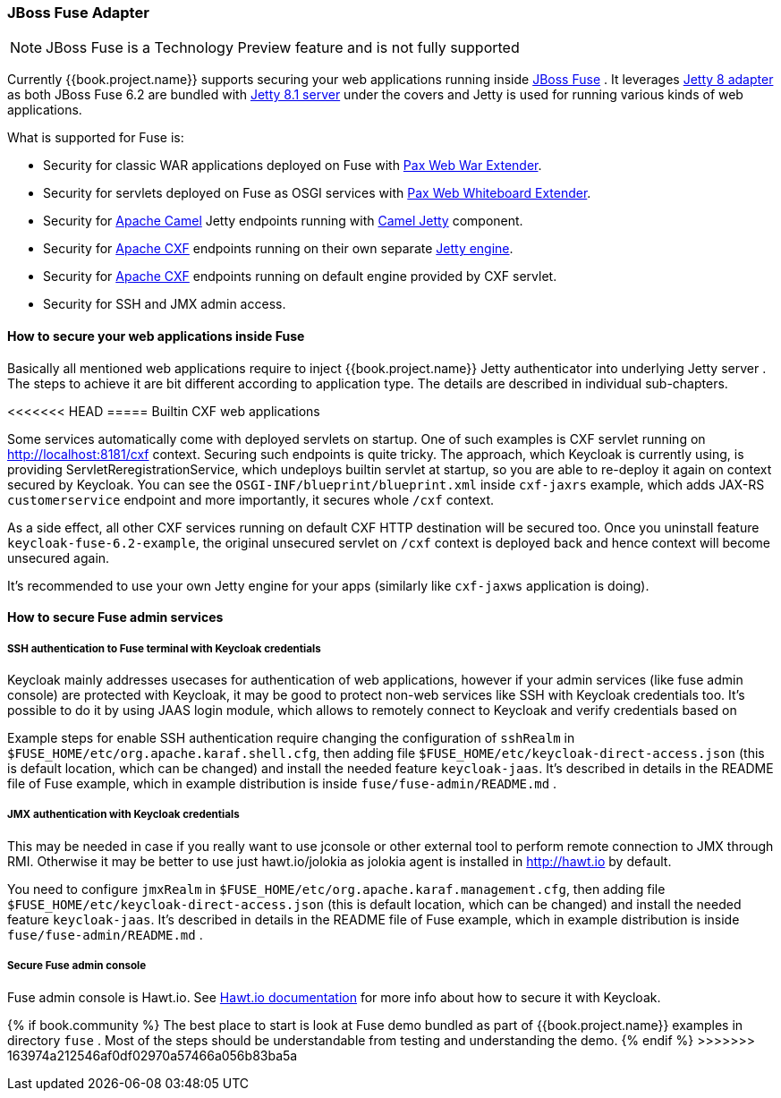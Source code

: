 
[[_fuse_adapter]]
=== JBoss Fuse Adapter

NOTE: JBoss Fuse is a Technology Preview feature and is not fully supported

Currently {{book.project.name}} supports securing your web applications running inside http://www.jboss.org/products/fuse/overview/[JBoss Fuse] .
It leverages <<fake/../jetty8-adapter.adoc#_jetty8_adapter,Jetty 8 adapter>> as both JBoss Fuse 6.2 are bundled with http://eclipse.org/jetty/[Jetty 8.1 server]
under the covers and Jetty is used for running various kinds of web applications.

What is supported for Fuse is:

* Security for classic WAR applications deployed on Fuse with https://ops4j1.jira.com/wiki/display/ops4j/Pax+Web+Extender+-+War[Pax Web War Extender].
* Security for servlets deployed on Fuse as OSGI services with https://ops4j1.jira.com/wiki/display/ops4j/Pax+Web+Extender+-+Whiteboard[Pax Web Whiteboard Extender].
* Security for http://camel.apache.org/[Apache Camel] Jetty endpoints running with http://camel.apache.org/jetty.html[Camel Jetty] component. 
* Security for http://cxf.apache.org/[Apache CXF] endpoints running on their own separate http://cxf.apache.org/docs/jetty-configuration.html[Jetty engine]. 
* Security for http://cxf.apache.org/[Apache CXF] endpoints running on default engine provided by CXF servlet. 
* Security for SSH and JMX admin access.

==== How to secure your web applications inside Fuse

Basically all mentioned web applications require to inject {{book.project.name}} Jetty authenticator into underlying Jetty server . The steps to achieve it are bit different
according to application type. The details are described in individual sub-chapters.

<<<<<<< HEAD
===== Builtin CXF web applications

Some services automatically come with deployed servlets on startup. One of such examples is CXF servlet running on
http://localhost:8181/cxf context. Securing such endpoints is quite tricky. The approach, which Keycloak is currently using,
is providing ServletReregistrationService, which undeploys builtin servlet at startup, so you are able to re-deploy it again on context secured by Keycloak.
You can see the `OSGI-INF/blueprint/blueprint.xml` inside `cxf-jaxrs` example, which adds JAX-RS `customerservice` endpoint and more importantly, it secures whole `/cxf` context.

As a side effect, all other CXF services running on default CXF HTTP destination will be secured too. Once you uninstall feature `keycloak-fuse-6.2-example`, the
original unsecured servlet on `/cxf` context is deployed back and hence context will become unsecured again.

It's recommended to use your own Jetty engine for your apps (similarly like `cxf-jaxws` application is doing).


==== How to secure Fuse admin services

===== SSH authentication to Fuse terminal with Keycloak credentials

Keycloak mainly addresses usecases for authentication of web applications, however if your admin services (like fuse admin console) are protected
with Keycloak, it may be good to protect non-web services like SSH with Keycloak credentials too. It's possible to do it by using JAAS login module, which
allows to remotely connect to Keycloak and verify credentials based on 

// <<_direct_access_grants,Direct Access Grants>> .

Example steps for enable SSH authentication require changing the configuration of `sshRealm` in `$FUSE_HOME/etc/org.apache.karaf.shell.cfg`, then adding
file `$FUSE_HOME/etc/keycloak-direct-access.json` (this is default location, which can be changed) and install the needed feature `keycloak-jaas`. It's described in details
in the README file of Fuse example, which in example distribution is inside `fuse/fuse-admin/README.md` .


===== JMX authentication with Keycloak credentials

This may be needed in case if you really want to use jconsole or other external tool to perform remote connection to JMX through RMI. Otherwise it may
be better to use just hawt.io/jolokia as jolokia agent is installed in http://hawt.io by default.

You need to configure `jmxRealm` in `$FUSE_HOME/etc/org.apache.karaf.management.cfg`, then adding file `$FUSE_HOME/etc/keycloak-direct-access.json`
(this is default location, which can be changed) and install the needed feature `keycloak-jaas`.
It's described in details in the README file of Fuse example, which in example distribution is inside `fuse/fuse-admin/README.md` .


===== Secure Fuse admin console

Fuse admin console is Hawt.io. See http://hawt.io/configuration/index.html[Hawt.io documentation] for more info about how to secure it with Keycloak.
=======
{% if book.community %}
The best place to start is look at Fuse demo bundled as part of {{book.project.name}} examples in directory `fuse` . Most of the steps should be understandable from testing and
understanding the demo.
{% endif %}
>>>>>>> 163974a212546af0df02970a57466a056b83ba5a
